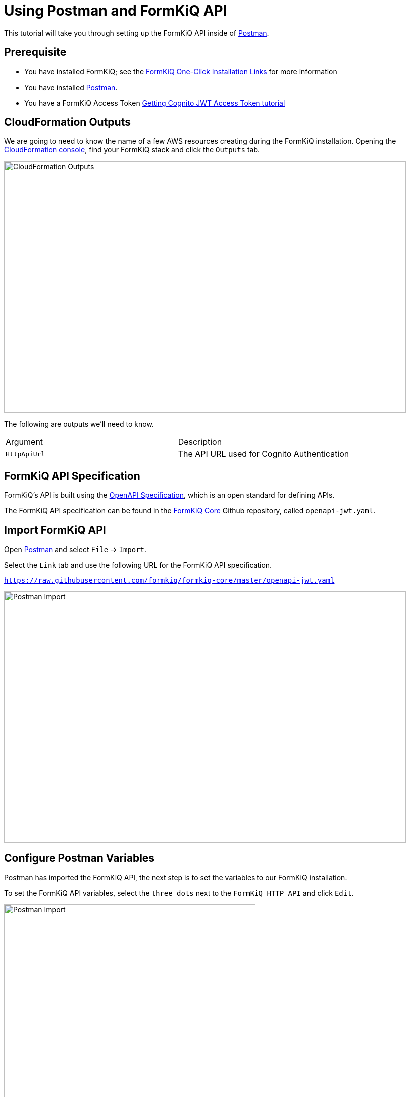 = Using Postman and FormKiQ API

This tutorial will take you through setting up the FormKiQ API inside of https://www.postman.com[Postman^].

## Prerequisite

* You have installed FormKiQ; see the xref:quickstart:README.adoc#one-click-installation-links[FormKiQ One-Click Installation Links] for more information
* You have installed https://www.postman.com[Postman^].
* You have a FormKiQ Access Token xref:how-to:jwt-authentication-token.adoc[Getting Cognito JWT Access Token tutorial]

## CloudFormation Outputs

We are going to need to know the name of a few AWS resources creating during the FormKiQ installation. Opening the https://console.aws.amazon.com/cloudformation[CloudFormation console^], find your FormKiQ stack and click the `Outputs` tab.

image::cf-outputs-apis.png[CloudFormation Outputs,800,500]

The following are outputs we'll need to know.

|=======================================================================
| Argument | Description
| `HttpApiUrl` | The API URL used for Cognito Authentication
|=======================================================================

## FormKiQ API Specification

FormKiQ's API is built using the https://spec.openapis.org/oas/latest.html[OpenAPI Specification^], which is an open standard for defining APIs.

The FormKiQ API specification can be found in the https://github.com/formkiq/formkiq-core[FormKiQ Core^] Github repository, called `openapi-jwt.yaml`.

## Import FormKiQ API

Open https://www.postman.com[Postman^] and select `File` -> `Import`.

Select the `Link` tab and use the following URL for the FormKiQ API specification.

`https://raw.githubusercontent.com/formkiq/formkiq-core/master/openapi-jwt.yaml`

image::portman-import.png[Postman Import,800,500]

## Configure Postman Variables

Postman has imported the FormKiQ API, the next step is to set the variables to our FormKiQ installation.

To set the FormKiQ API variables, select the `three dots` next to the `FormKiQ HTTP API` and click `Edit`.

image::postman-edit-api.png[Postman Import,500,500]

Next, set the `baseUrl` variable to the `HttpApiUrl` CloudFormation Output variable.

Then create a new `token` variable and set the value to your JWT AccessToken.

image::postman-set-variables.png[Set Postman Variables,800,500]

## Execute FormKiQ API

You are now ready to execute a FormKiQ API. If you are executing a FormKiQ API that requires authentication. Ensure, you set the `Access Token` to `{{token}}` which will use the variable we configured above when sending the request.

image::postman-send.png[Send Postman Request,800,500]


== Summary

Throughout this tutorial, you have successfully imported the FormKiQ API into Postman and configured the FormKiQ API `AccessToken`.

To learn more about how you can use the FormKiQ API to collect, organize, process, and integrate your documents and web forms, see the full list of xref:tutorials:overview.adoc[FormKiQ Tutorials].
